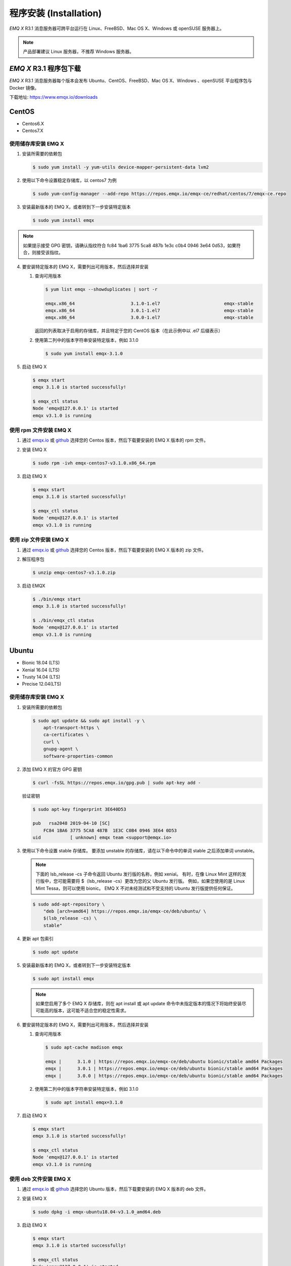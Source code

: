 
.. _install:

程序安装 (Installation)
^^^^^^^^^^^^^^^^^^^^^^^

*EMQ X* R3.1 消息服务器可跨平台运行在 Linux、FreeBSD、Mac OS X、Windows 或 openSUSE 服务器上。

.. NOTE:: 产品部署建议 Linux 服务器，不推荐 Windows 服务器。

*EMQ X* R3.1 程序包下载
-----------------------

*EMQ X* R3.1 消息服务器每个版本会发布 Ubuntu、CentOS、FreeBSD、Mac OS X、Windows 、openSUSE 平台程序包与 Docker 镜像。

下载地址: https://www.emqx.io/downloads

.. _emqx.io: https://www.emqx.io/downloads/broker?osType=Linux
.. _github: https://github.com/emqx/emqx/releases

CentOS
------

+ Centos6.X
+ Centos7.X

使用储存库安装 EMQ X
>>>>>>>>>>>>>>>>>>>>

1.  安装所需要的依赖包

    .. code-block:: console

        $ sudo yum install -y yum-utils device-mapper-persistent-data lvm2

2.  使用以下命令设置稳定存储库，以 centos7 为例

    .. code-block:: console

        $ sudo yum-config-manager --add-repo https://repos.emqx.io/emqx-ce/redhat/centos/7/emqx-ce.repo

3.  安装最新版本的 EMQ X，或者转到下一步安装特定版本

    .. code-block:: console

        $ sudo yum install emqx

.. NOTE::  如果提示接受 GPG 密钥，请确认指纹符合 fc84 1ba6 3775 5ca8 487b 1e3c c0b4 0946 3e64 0d53，如果符合，则接受该指纹。


4.  要安装特定版本的 EMQ X，需要列出可用版本，然后选择并安装

    1.  查询可用版本

        .. code-block:: console

            $ yum list emqx --showduplicates | sort -r

            emqx.x86_64                     3.1.0-1.el7                        emqx-stable
            emqx.x86_64                     3.0.1-1.el7                        emqx-stable
            emqx.x86_64                     3.0.0-1.el7                        emqx-stable

        返回的列表取决于启用的存储库，并且特定于您的 CentOS 版本（在此示例中以 .el7 后缀表示）

    2.  使用第二列中的版本字符串安装特定版本，例如 3.1.0

        .. code-block:: console

            $ sudo yum install emqx-3.1.0

5.  启动 EMQ X

    .. code-block:: console

            $ emqx start
            emqx 3.1.0 is started successfully!

            $ emqx_ctl status
            Node 'emqx@127.0.0.1' is started
            emqx v3.1.0 is running

使用 rpm 文件安装 EMQ X
>>>>>>>>>>>>>>>>>>>>>>>

1.  通过 `emqx.io`_ 或 `github`_ 选择您的 Centos 版本，然后下载要安装的 EMQ X 版本的 rpm 文件。

2.  安装 EMQ X

    .. code-block:: console

           $ sudo rpm -ivh emqx-centos7-v3.1.0.x86_64.rpm

3.  启动 EMQ X

    .. code-block:: console

        $ emqx start
        emqx 3.1.0 is started successfully!

        $ emqx_ctl status
        Node 'emqx@127.0.0.1' is started
        emqx v3.1.0 is running

使用 zip 文件安装 EMQ X
>>>>>>>>>>>>>>>>>>>>>>>

1.  通过 `emqx.io`_ 或 `github`_ 选择您的 Centos 版本，然后下载要安装的 EMQ X 版本的 zip 文件。

2.  解压程序包

    .. code-block:: console

       $ unzip emqx-centos7-v3.1.0.zip

3.  启动 EMQX

    .. code-block:: console

        $ ./bin/emqx start
        emqx 3.1.0 is started successfully!

        $ ./bin/emqx_ctl status
        Node 'emqx@127.0.0.1' is started
        emqx v3.1.0 is running

Ubuntu
------

+ Bionic 18.04 (LTS)
+ Xenial 16.04 (LTS)
+ Trusty 14.04 (LTS)
+ Precise 12.04(LTS)

使用储存库安装 EMQ X
>>>>>>>>>>>>>>>>>>>>

1.  安装所需要的依赖包

    .. code-block:: console

        $ sudo apt update && sudo apt install -y \
            apt-transport-https \
            ca-certificates \
            curl \
            gnupg-agent \
            software-properties-common

2.  添加 EMQ X 的官方 GPG 密钥

    .. code-block:: console

        $ curl -fsSL https://repos.emqx.io/gpg.pub | sudo apt-key add -

    验证密钥

    .. code-block:: console

        $ sudo apt-key fingerprint 3E640D53

        pub   rsa2048 2019-04-10 [SC]
            FC84 1BA6 3775 5CA8 487B  1E3C C0B4 0946 3E64 0D53
        uid           [ unknown] emqx team <support@emqx.io>

3.  使用以下命令设置 stable 存储库。 要添加 unstable 的存储库，请在以下命令中的单词 stable 之后添加单词 unstable。

    .. NOTE:: 下面的 lsb_release -cs 子命令返回 Ubuntu 发行版的名称，例如 xenial。 有时，在像 Linux Mint 这样的发行版中，您可能需要将 $（lsb_release -cs）更改为您的父 Ubuntu 发行版。 例如，如果您使用的是 Linux Mint Tessa，则可以使用 bionic。 EMQ X 不对未经测试和不受支持的 Ubuntu 发行版提供任何保证。

    .. code-block:: console

        $ sudo add-apt-repository \
            "deb [arch=amd64] https://repos.emqx.io/emqx-ce/deb/ubuntu/ \
            $(lsb_release -cs) \
            stable"

4.  更新 apt 包索引

    .. code-block:: console

        $ sudo apt update

5.  安装最新版本的 EMQ X，或者转到下一步安装特定版本

    .. code-block:: console

        $ sudo apt install emqx

    .. NOTE:: 如果您启用了多个 EMQ X 存储库，则在 apt install 或 apt update 命令中未指定版本的情况下将始终安装尽可能高的版本，这可能不适合您的稳定性需求。

6.  要安装特定版本的 EMQ X，需要列出可用版本，然后选择并安装

    1.  查询可用版本

        .. code-block:: console

            $ sudo apt-cache madison emqx

            emqx |      3.1.0 | https://repos.emqx.io/emqx-ce/deb/ubuntu bionic/stable amd64 Packages
            emqx |      3.0.1 | https://repos.emqx.io/emqx-ce/deb/ubuntu bionic/stable amd64 Packages
            emqx |      3.0.0 | https://repos.emqx.io/emqx-ce/deb/ubuntu bionic/stable amd64 Packages


    2.  使用第二列中的版本字符串安装特定版本，例如 3.1.0

        .. code-block:: console

            $ sudo apt install emqx=3.1.0

7.  启动 EMQ X

    .. code-block:: console

            $ emqx start
            emqx 3.1.0 is started successfully!

            $ emqx_ctl status
            Node 'emqx@127.0.0.1' is started
            emqx v3.1.0 is running

使用 deb 文件安装 EMQ X
>>>>>>>>>>>>>>>>>>>>>>>

1.  通过 `emqx.io`_ 或 `github`_ 选择您的 Ubuntu 版本，然后下载要安装的 EMQ X 版本的 deb 文件。

2.  安装 EMQ X

    .. code-block:: console

           $ sudo dpkg -i emqx-ubuntu18.04-v3.1.0_amd64.deb

3.  启动 EMQ X

    .. code-block:: console

        $ emqx start
        emqx 3.1.0 is started successfully!

        $ emqx_ctl status
        Node 'emqx@127.0.0.1' is started
        emqx v3.1.0 is running

使用 zip 文件安装 EMQ X
>>>>>>>>>>>>>>>>>>>>>>>

1.  通过 `emqx.io`_ 或 `github`_ 选择您的 Ubuntu 版本，然后下载要安装的 EMQ X 版本的 zip 文件。

2.  解压程序包

    .. code-block:: console

       $ unzip emqx-ubuntu18.04-v3.1.0.zip

3.  启动 EMQ X

    .. code-block:: console

        $ ./bin/emqx start
        emqx 3.1.0 is started successfully!

        $ ./bin/emqx_ctl status
        Node 'emqx@127.0.0.1' is started
        emqx v3.1.0 is running

Debian
------

+ Stretch (Debian 9)
+ Jessie (Debian 8)

使用储存库安装 EMQ X
>>>>>>>>>>>>>>>>>>>>

1.  安装所需要的依赖包

    .. code-block:: console

        $ sudo apt update && sudo apt install -y \
            apt-transport-https \
            ca-certificates \
            curl \
            gnupg-agent \
            software-properties-common

2.  添加 EMQ X 的官方 GPG 密钥

    .. code-block:: console

        $ curl -fsSL https://repos.emqx.io/gpg.pub | sudo apt-key add -

    验证密钥

    .. code-block:: console

        $ sudo apt-key fingerprint 3E640D53

        pub   rsa2048 2019-04-10 [SC]
            FC84 1BA6 3775 5CA8 487B  1E3C C0B4 0946 3E64 0D53
        uid           [ unknown] emqx team <support@emqx.io>

3.  使用以下命令设置 stable 存储库。 要添加 unstable 的存储库，请在以下命令中的单词 stable 之后添加单词 unstable。

    .. NOTE:: 下面的 lsb_release -cs 子命令返回 Debian 发行版的名称，例如 helium。 有时，在像 BunsenLabs Linux 这样的发行版中，您可能需要将 $（lsb_release -cs）更改为您的父 Debian 发行版。 例如，如果您使用的是 BunsenLabs Linux Helium，则可以使用 stretch。 EMQ X 不对未经测试和不受支持的 Debian 发行版提供任何保证。

    .. code-block:: console

        $ sudo add-apt-repository \
            "deb [arch=amd64] https://repos.emqx.io/emqx-ce/deb/debian/ \
            $(lsb_release -cs) \
            stable"

4.  更新 apt 包索引

    .. code-block:: console

        $ sudo apt update

5.  安装最新版本的 EMQ X，或者转到下一步安装特定版本

    .. code-block:: console

        $ sudo apt install emqx

    .. NOTE:: 如果您启用了多个 EMQ X 存储库，则在 apt install 或 apt update 命令中未指定版本的情况下将始终安装尽可能高的版本，这可能不适合您的稳定性需求。

6.  要安装特定版本的 EMQ X，需要列出可用版本，然后选择并安装

    1.  查询可用版本

        .. code-block:: console

            $ sudo apt-cache madison emqx

            emqx |      3.1.0 | https://repos.emqx.io/emqx-ce/deb/debian stretch/stable amd64 Packages
            emqx |      3.0.1 | https://repos.emqx.io/emqx-ce/deb/debian stretch/stable amd64 Packages
            emqx |      3.0.0 | https://repos.emqx.io/emqx-ce/deb/debian stretch/stable amd64 Packages


    2.  使用第二列中的版本字符串安装特定版本，例如 3.1.0

        .. code-block:: console

            $ sudo apt install emqx=3.1.0

7.  启动 EMQ X

    .. code-block:: console

            $ emqx start
            emqx 3.1.0 is started successfully!

            $ emqx_ctl status
            Node 'emqx@127.0.0.1' is started
            emqx v3.1.0 is running

使用 deb 文件安装 EMQ X
>>>>>>>>>>>>>>>>>>>>>>>

1.  通过 `emqx.io`_ 或 `github`_ 选择您的 Ubuntu 版本，然后下载要安装的 EMQ X 版本的 deb 文件。

2.  安装 EMQ X

    .. code-block:: console

           $ sudo dpkg -i emqx-debian9-v3.1.0_amd64.deb

3.  启动 EMQ X

    .. code-block:: console

        $ emqx start
        emqx 3.1.0 is started successfully!

        $ emqx_ctl status
        Node 'emqx@127.0.0.1' is started
        emqx v3.1.0 is running

使用 zip 文件安装 EMQ X
>>>>>>>>>>>>>>>>>>>>>>>

1.  通过 `emqx.io`_ 或 `github`_ 选择您的 Debian 版本，然后下载要安装的 EMQ X 版本的 zip 文件。

2.  解压程序包

    .. code-block:: console

       $ unzip emqx-debian9-v3.1.0.zip

3.  启动 EMQ X

    .. code-block:: console

        $ ./bin/emqx start
        emqx 3.1.0 is started successfully!

        $ ./bin/emqx_ctl status
        Node 'emqx@127.0.0.1' is started
        emqx v3.1.0 is running

macOS
-----

.. _Homebrew: https://brew.sh/

使用 Homebrew 安装
>>>>>>>>>>>>>>>>>>

1.  添加 EMQ X 的 tap

    .. code-block:: console

        $ brew tap emqx/emqx

2.  安装 EMQ X

    .. code-block:: console

        $ brew install emqx

3.  启动 EMQ X

    .. code-block:: console

        $ emqx start
        emqx 3.1.0 is started successfully!

        $ emqx_ctl status
        Node 'emqx@127.0.0.1' is started
        emqx v3.1.0 is running

使用 zip 文件安装 EMQ X
>>>>>>>>>>>>>>>>>>>>>>>

1.  通过 `emqx.io`_ 或 `github`_，选择 EMQ X 版本，然后下载要安装的 zip 文件。

2.  解压压缩包

    .. code-block:: console

       $ unzip emqx-macos-v3.1.0.zip

3.  启动 EMQ X

    .. code-block:: console

        $ ./bin/emqx start
        emqx 3.1.0 is started successfully!

        $ ./bin/emqx_ctl status
        Node 'emqx@127.0.0.1' is started
        emqx v3.1.0 is running

Windows
-------

1.  通过 `emqx.io`_ 或 `github`_ 选择 Windows 版本，然后下载要安装的 .zip 文件。

2.  解压压缩包

    .. code-block:: console

       $ unzip emqx-windows-v3.1.0.zip

3.  打开 Windows 命令行窗口，cd 到程序目录， 启动 EMQ X。

    .. code-block:: console

        cd emqx/
        bin/emqx start

openSUSE
--------

+ openSUSE leap

使用储存库安装 EMQ X
>>>>>>>>>>>>>>>>>>>>

1.  下载 GPG 公钥并导入。

    .. code-block:: console

        $ curl -L -o /tmp/gpg.pub https://repos.emqx.io/gpg.pub
        $ sudo rpmkeys --import /tmp/gpg.pub

2.  添加储存库地址

    .. code-block:: console

        $ sudo zypper ar -f -c https://repos.emqx.io/emqx-ce/redhat/opensuse/leap/stable emqx

3.  安装最新版本的 EMQ X，或者转到下一步安装特定版本

    .. code-block:: console

        $ sudo zypper in emqx

4.  要安装特定版本的 EMQ X，需要列出可用版本，然后选择并安装

    1.  查询可用版本

        .. code-block:: console

            $ sudo zypper pa emqx

            Loading repository data...
            Reading installed packages...
            S | Repository | Name | Version  | Arch
            --+------------+------+----------+-------
              | emqx       | emqx | 3.1.0-1  | x86_64
              | emqx       | emqx | 3.0.1-1  | x86_64
              | emqx       | emqx | 3.0.0-1  | x86_64

    2.  使用 Version 安装特定版本，例如 3.1.0

        .. code-block:: console

            $ sudo zypper in emqx=3.1.0-1

5.  启动 EMQ X

    .. code-block:: console

            $ emqx start
            emqx 3.1.0 is started successfully!

            $ emqx_ctl status
            Node 'emqx@127.0.0.1' is started
            emqx v3.1.0 is running

使用 rpm 文件安装 EMQ X
>>>>>>>>>>>>>>>>>>>>>>>

1.  通过 `emqx.io`_ 或 `github`_ 选择 openSUSE，然后下载要安装的 EMQ X 版本的 rpm 文件。

2.  安装 EMQ X，将下面的路径更改为您下载 EMQ X 软件包的路径。

    .. code-block:: console

           $ sudo rpm -ivh /path/to/emqx-opensuse-v3.1.0.x86_64.rpm

3.  启动 EMQ X

    .. code-block:: console

        $ emqx start
        emqx 3.1.0 is started successfully!

        $ emqx_ctl status
        Node 'emqx@127.0.0.1' is started
        emqx v3.1.0 is running

使用 zip 文件安装 EMQ X
>>>>>>>>>>>>>>>>>>>>>>>

1.  通过 `emqx.io`_ 或 `github`_ 选择 openSUSE，然后下载要安装的 EMQ X 版本的 zip 文件。

2.  解压压缩包

    .. code-block:: console

       $ unzip emqx-opensuse-v3.1.0.zip

3.  启动 EMQ X

    .. code-block:: console

        $ ./bin/emqx start
        emqx 3.1.0 is started successfully!

        $ ./bin/emqx_ctl status
        Node 'emqx@127.0.0.1' is started
        emqx v3.1.0 is running

FreeBSD
-------

+ FreeBSD 12

使用 zip 文件安装 EMQ X
>>>>>>>>>>>>>>>>>>>>>>>

1.  通过 `emqx.io`_ 或 `github`_ 选择 FreeBSD，然后下载要安装的 EMQ X 版本的 zip 文件。

2.  解压压缩包

    .. code-block:: console

       $ unzip emqx-freebsd12-v3.1.0.zip

3.  启动 EMQ X

    .. code-block:: console

        $ ./bin/emqx start
        emqx 3.1.0 is started successfully!

        $ ./bin/emqx_ctl status
        Node 'emqx@127.0.0.1' is started
        emqx v3.1.0 is running

Docker
------

.. _Docker Hub: https://hub.docker.com/r/emqx/emqx
.. _EMQ X Docker: https://github.com/emqx/emqx-docker

1.  获取 docker 镜像

    +   通过 `Docker Hub`_ 获取

        .. code-block:: console

            $ docker pull emqx/emqx:v3.1.0

    +   通过 `emqx.io`_ 或 `github`_ 手动下载 docker 镜像，并手动加载

        .. code-block:: console

            $ wget -O /path/to/emqx-docker.zip https://www.emqx.io/downloads/v3/latest/emqx-docker.zip
            $ unzip emqx-docker.zip
            $ docker load < emqx-docker-v3.1.0

2.  启动 docker 容器

    .. code-block:: console

        $ docker run -d --name emqx31 -p 1883:1883 -p 8083:8083 -p 8883:8883 -p 8084:8084 -p 18083:18083 emqx/emqx:v3.1.0

更多关于 EMQ X Docker 的信息请查看 `Docker Hub`_ 或 `EMQ X Docker`_

源码编译安装
------------

环境要求
>>>>>>>>

*EMQ X* 消息服务器基于 Erlang/OTP 平台开发，项目托管的 GitHub 管理维护，源码编译依赖 Erlang 环境和 git 客户端。

.. NOTE:: EMQ X R3.1 依赖 Erlang R21.2+ 版本

Erlang 安装: http://www.erlang.org/

Git 客户端: http://www.git-scm.com/

Ubuntu 平台可通过 apt-get 命令安装，CentOS/RedHat 平台可通过 yum 命令安装，Mac 下可通过 brew 包管理命令安装，Windows 下... :(

编译安装EMQ X，以 v3.1.0 为例
>>>>>>>>>>>>>>>>>>>>>>>>>>>>>

1.  获取源码

    .. code-block:: bash

        $ git clone -b v3.1.0 https://github.com/emqx/emqx-rel.git

2.  设置环境变量

    .. code-block:: bash

        $ export EMQX_DEPS_DEFAULT_VSN=v3.1.0

3.  编译安装

    .. code-block:: bash

        $ cd emqx-rel && make

    编译成功后，可执行程序包在目录

    .. code-block:: bash

        $ cd _rel/emqx

4.  启动 EMQ X

    .. code-block:: bash

        $ cd emqx-rel/_rel/emqx
        $ ./bin/emqx start
        emqx 3.1.0 is started successfully!

        $ ./bin/emqx_ctl status
        Node 'emqx@127.0.0.1' is started
        emqx v3.1.0 is running

Windows 源码编译安装
--------------------

Erlang 安装: http://www.erlang.org/

MSYS2 安装: http://www.msys2.org/

MSYS2 安装完成后，根据 MSYS2 中的 pacman 包管理工具安装 Git、 Make 工具软件

    .. code-block:: bash

        pacman -S git make

编译环境准备之后，clone 代码开始编译

    .. code-block:: bash

        git clone -b win30 https://github.com/emqx/emqx-rel.git

        cd emqx-relx && make

        cd _rel/emqx && ./bin/emqx console

编译成功后，可执行程序包在目录_rel/emqx

控制台启动编译的 EMQ 程序包

    .. code-block:: bash

        cd _rel/emqx && ./bin/emqx console
